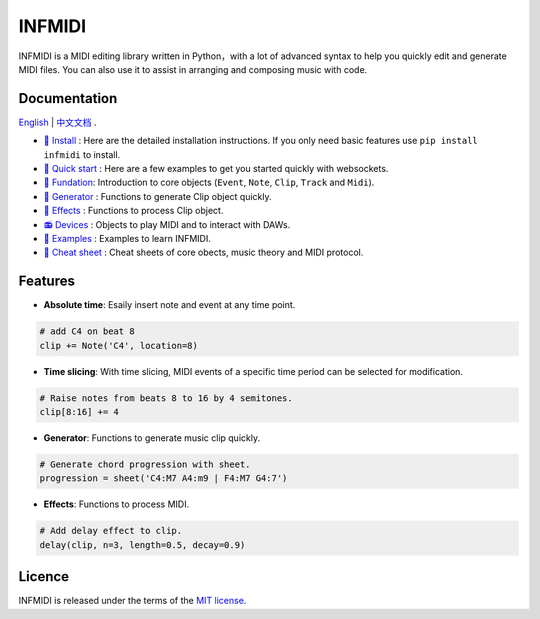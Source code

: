 INFMIDI
=======

.. image:: https://img.shields.io/badge/License-MIT-yellow.svg
    :target: https://opensource.org/licenses/MIT
    :alt: License: MIT

.. image:: https://img.shields.io/badge/pypi-0.1.0-blue
    :target: https://pypi.org/project/infmidi/0.1.0

.. image:: https://readthedocs.org/projects/infmidi/badge/?version=latest
    :target: https://infmidi.readthedocs.io/en/latest/?badge=latest
    :alt: Documentation Status


INFMIDI is a MIDI editing library written in Python，with a lot of advanced syntax to help you quickly edit and generate MIDI files. You can also use it to assist in arranging and composing music with code.

Documentation
-------------
`English <https://infmidi.readthedocs.io/en/latest/>`_  | `中文文档 <https://infmidi.readthedocs.io/zh/latest/>`_ .

- `🔌 Install <https://infmidi.readthedocs.io/zh/latest/start/install.html>`_ : Here are the detailed installation instructions. If you only need basic features use ``pip install infmidi`` to install.
- `🚀 Quick start <https://infmidi.readthedocs.io/zh/latest/start/quickstart.html>`_ : Here are a few examples to get you started quickly with websockets.
- `🎹 Fundation <https://infmidi.readthedocs.io/zh/latest/start/core/index>`_: Introduction to core objects (``Event``, ``Note``, ``Clip``, ``Track`` and ``Midi``).
- `🎸 Generator <https://infmidi.readthedocs.io/zh/latest/start/generator/index>`_ : Functions to generate Clip object quickly.
- `🎨 Effects <https://infmidi.readthedocs.io/zh/latest/start/effects/index>`_ : Functions to process Clip object.
- `📻 Devices <https://infmidi.readthedocs.io/zh/latest/start/devices/index>`_ :  Objects to play MIDI and to interact with DAWs.
- `🎼 Examples <https://infmidi.readthedocs.io/zh/latest/start/examples/index>`_ : Examples to learn INFMIDI.
- `📑 Cheat sheet <https://infmidi.readthedocs.io/zh/latest/start/cheat>`_ : Cheat sheets of core obects, music theory and MIDI protocol.


Features
--------

- **Absolute time**: Esaily insert note and event at any time point.

.. code:: python
    
    # add C4 on beat 8
    clip += Note('C4', location=8)


- **Time slicing**: With time slicing, MIDI events of a specific time period can be selected for modification.

.. code:: python
    
    # Raise notes from beats 8 to 16 by 4 semitones.
    clip[8:16] += 4

- **Generator**: Functions to generate music clip quickly.

.. code:: python

    # Generate chord progression with sheet.
    progression = sheet('C4:M7 A4:m9 | F4:M7 G4:7')

- **Effects**: Functions to process MIDI.

.. code:: python

    # Add delay effect to clip.
    delay(clip, n=3, length=0.5, decay=0.9)


Licence
-------
INFMIDI is released under the terms of the `MIT license
<http://en.wikipedia.org/wiki/MIT_License>`_.
